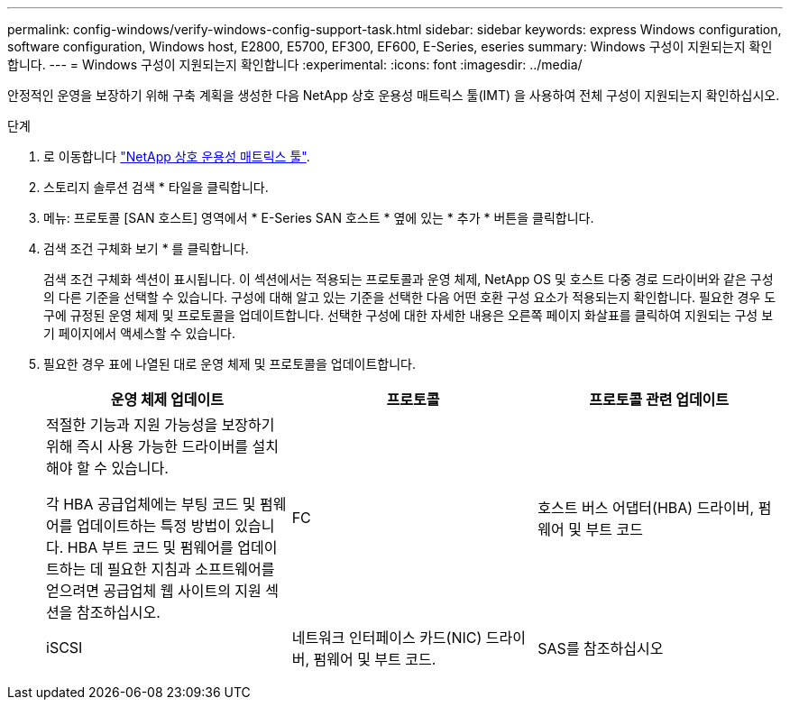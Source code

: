 ---
permalink: config-windows/verify-windows-config-support-task.html 
sidebar: sidebar 
keywords: express Windows configuration, software configuration, Windows host, E2800, E5700, EF300, EF600, E-Series, eseries 
summary: Windows 구성이 지원되는지 확인합니다. 
---
= Windows 구성이 지원되는지 확인합니다
:experimental: 
:icons: font
:imagesdir: ../media/


[role="lead"]
안정적인 운영을 보장하기 위해 구축 계획을 생성한 다음 NetApp 상호 운용성 매트릭스 툴(IMT) 을 사용하여 전체 구성이 지원되는지 확인하십시오.

.단계
. 로 이동합니다 http://mysupport.netapp.com/matrix["NetApp 상호 운용성 매트릭스 툴"^].
. 스토리지 솔루션 검색 * 타일을 클릭합니다.
. 메뉴: 프로토콜 [SAN 호스트] 영역에서 * E-Series SAN 호스트 * 옆에 있는 * 추가 * 버튼을 클릭합니다.
. 검색 조건 구체화 보기 * 를 클릭합니다.
+
검색 조건 구체화 섹션이 표시됩니다. 이 섹션에서는 적용되는 프로토콜과 운영 체제, NetApp OS 및 호스트 다중 경로 드라이버와 같은 구성의 다른 기준을 선택할 수 있습니다. 구성에 대해 알고 있는 기준을 선택한 다음 어떤 호환 구성 요소가 적용되는지 확인합니다. 필요한 경우 도구에 규정된 운영 체제 및 프로토콜을 업데이트합니다. 선택한 구성에 대한 자세한 내용은 오른쪽 페이지 화살표를 클릭하여 지원되는 구성 보기 페이지에서 액세스할 수 있습니다.

. 필요한 경우 표에 나열된 대로 운영 체제 및 프로토콜을 업데이트합니다.
+
|===
| 운영 체제 업데이트 | 프로토콜 | 프로토콜 관련 업데이트 


 a| 
적절한 기능과 지원 가능성을 보장하기 위해 즉시 사용 가능한 드라이버를 설치해야 할 수 있습니다.

각 HBA 공급업체에는 부팅 코드 및 펌웨어를 업데이트하는 특정 방법이 있습니다. HBA 부트 코드 및 펌웨어를 업데이트하는 데 필요한 지침과 소프트웨어를 얻으려면 공급업체 웹 사이트의 지원 섹션을 참조하십시오.
 a| 
FC
 a| 
호스트 버스 어댑터(HBA) 드라이버, 펌웨어 및 부트 코드



 a| 
iSCSI
 a| 
네트워크 인터페이스 카드(NIC) 드라이버, 펌웨어 및 부트 코드.



 a| 
SAS를 참조하십시오
 a| 
호스트 버스 어댑터(HBA) 드라이버, 펌웨어 및 부트 코드

|===

